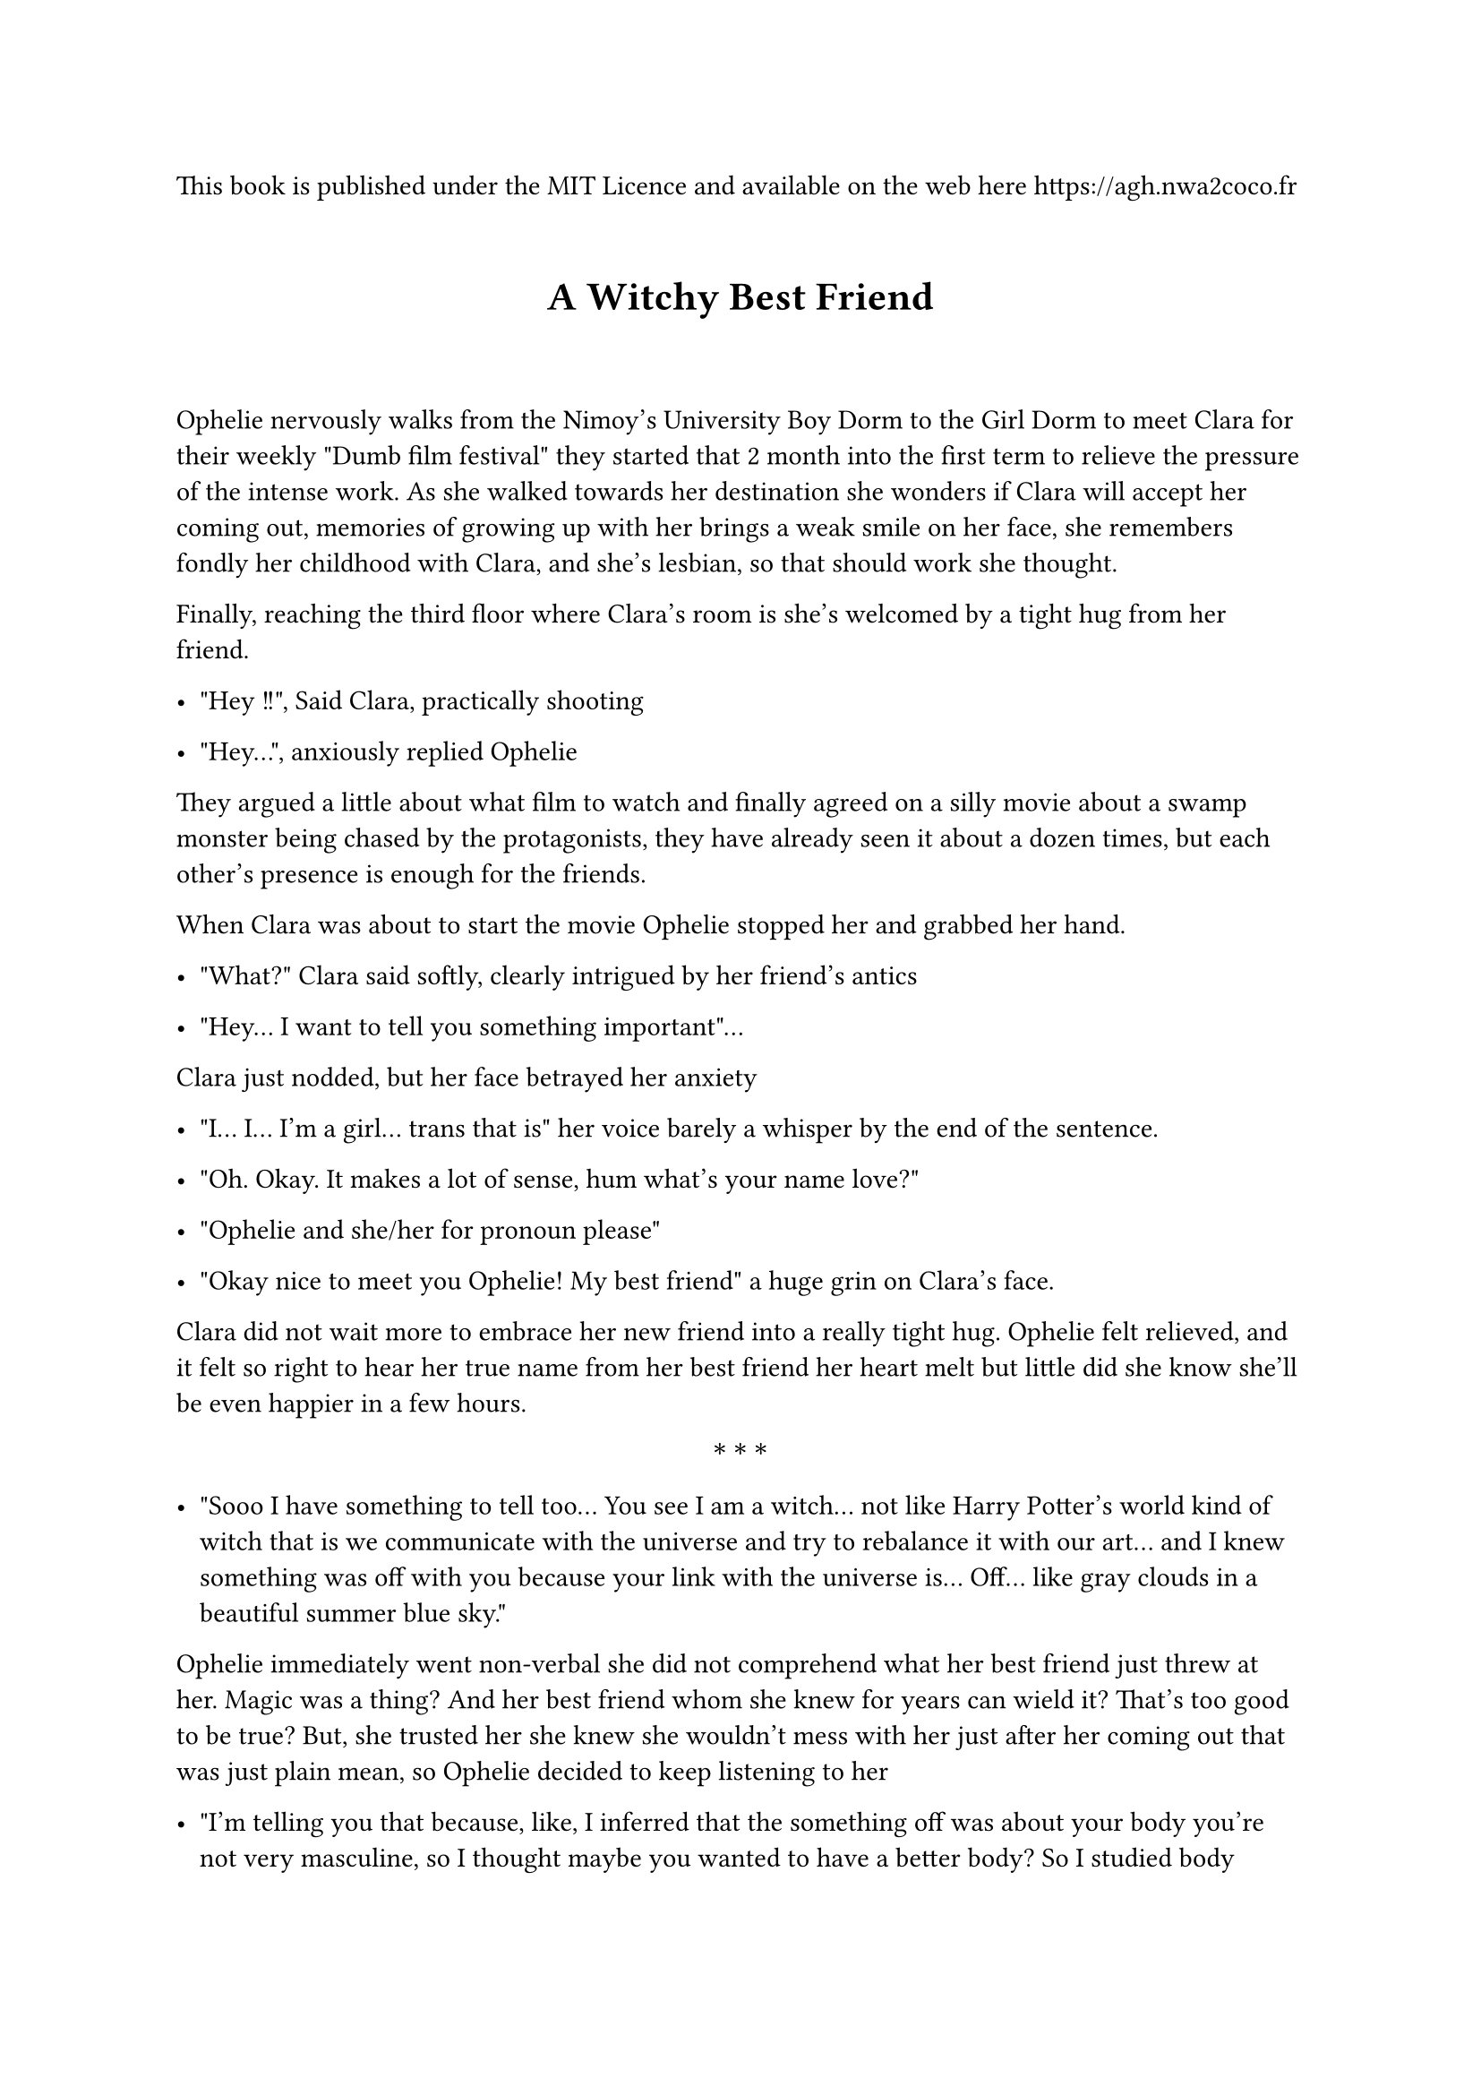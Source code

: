 This book is published under the MIT Licence and available on the web here #link("https://agh.nwa2coco.fr")


#let middle = block(width: 100%)[
  #set align(center);
  #set text(weight: "bold");
  $ast.basic$~$ast.basic$~$ast.basic$
]

#show heading.where(level: 1): it => {
  v(1em)
  set align(center)
  set text(size: 16pt, weight: "bold")
  it 
  v(2em)
}

= A Witchy Best Friend <a-witchy-best-friend>
Ophelie nervously walks from the Nimoy’s University Boy Dorm to the Girl Dorm to meet Clara for their weekly \"Dumb film festival\" they started that 2 month into the first term to relieve the pressure of the intense work. As she walked towards her destination she wonders if Clara will accept her coming out, memories of growing up with her brings a weak smile on her face, she remembers fondly her childhood with Clara, and she’s lesbian, so that should work she thought.

Finally, reaching the third floor where Clara’s room is she’s welcomed by a tight hug from her friend.

- \"Hey !!\", Said Clara, practically shooting

- \"Hey…\", anxiously replied Ophelie

They argued a little about what film to watch and finally agreed on a silly movie about a swamp monster being chased by the protagonists, they have already seen it about a dozen times, but each other’s presence is enough for the friends.

When Clara was about to start the movie Ophelie stopped her and grabbed her hand.

- \"What?\" Clara said softly, clearly intrigued by her friend’s antics

- \"Hey... I want to tell you something important\"...

Clara just nodded, but her face betrayed her anxiety

- \"I... I... I’m a girl… trans that is\" her voice barely a whisper by the end of the sentence.

- \"Oh. Okay. It makes a lot of sense, hum what’s your name love?\"

- \"Ophelie and she/her for pronoun please\"

- \"Okay nice to meet you Ophelie! My best friend\" a huge grin on Clara’s face.

Clara did not wait more to embrace her new friend into a really tight hug. Ophelie felt relieved, and it felt so right to hear her true name from her best friend her heart melt but little did she know she’ll be even happier in a few hours.

#middle

- \"Sooo I have something to tell too... You see I am a witch… not like Harry Potter’s world kind of witch that is we communicate with the universe and try to rebalance it with our art… and I knew something was off with you because your link with the universe is... Off… like gray clouds in a beautiful summer blue sky.\"

Ophelie immediately went non-verbal she did not comprehend what her best friend just threw at her. Magic was a thing? And her best friend whom she knew for years can wield it? That’s too good to be true? But, she trusted her she knew she wouldn’t mess with her just after her coming out that was just plain mean, so Ophelie decided to keep listening to her

- \"I’m telling you that because, like, I inferred that the something off was about your body you’re not very masculine, so I thought maybe you wanted to have a better body? So I studied body magic and with that I mastered a true form spell, for you, and I can use it on you right now if that’s what you want.\"

Ophelie was shocked the look on her face deserved to be framed (so naturally Clara took a picture of her) her best friend could fast track the transition, and she could have her dream body just now just like that? She realized she was stunned for a couple of minutes now, so she wordlessly nodded to her best friend.

As quietly as Ophelie, Clara took her best friend hand into hers and summoned the universe she exactly carefully repeated the steps she learned and asked the universe to fix Ophelie’s body. She felt the little tug and the little shock that signal the approval of the universe.

- \"It’s done, the change will slowly happen over the next few hours so why don’t we start our dumb film night?\"

Ophelie could only nod.

First she felt a little sleepy and fell a little into Clara’s embrace now snugly cuddled with her. Approximately half into the movie she could feel her skin softening all over her body and she marveled at the sensation, she really loved that and couldn’t stop herself to touch herself, not that Clara could too.

A few minutes after that she felt her face slightly moving just a little lump of far here, bones slightly higher, her face now rounder and far softer without the facial hair. Her hair already mid back grew a few inches more and turned from a pale blonde to a gorgeous ginger, and went from straight to averagely wavy, and curly she couldn’t stop admiring her hair while Clara couldn’t stop admiring her face.

Soon enough the spell worked with her neck now thinner and lacking her once Adam Apple, her vocal cords shifted, and she gasped in her new soft high soprano voice. While her whole upper body was shrinking her already narrow shoulders narrowed further until they were tiny, and she felt at home, her arms followed, and soon they were as thin as her shoulders

Moderate breast grew on her now thinner rib cage and while Clara was glaring at them Ophelie was far more interested in her narrowing waist, her muscle melt, her stomach now without a trace of hard muscle and just a layer of soft fat topped by hairless soft skin. Her pelvic area shifted to the feminine form while organs were rearangering in her inner abdominal area, her hips slightly widened just enough to contrast with her now much narrower waist.

Her legs followed, excess muscle melted and the fat redistributed in her body her figure now a beautiful hourglass and softness all around her body as her far bigger and stronger friend was poking her all over her body, as she already shaved her legs they were now just as she liked them long and smooth and ended with beautiful tiny feet.

She felt like she lost a foot in height, but she was squeaking beyond human understanding she felt so at home within her body, now looking as her 5’11 butch best friend she felt absolutely minuscule but couldn’t stop herself to grin as Clara tightened her grip on her best friend.

After what felt like a lifetime hugging Clara, Ophelie asked her best friend to help her walk to the full body mirror, as she basked into the vision of her true self and the beautiful woman behind her, she guessed her size around 5’1 - her dream size - and rushed hugging Clara once more. She dressed into what she found being the skirt version of the school uniform now her size but stopped at just the undergarments, she turned around looked up to Clara and said without a hint of anxiety

- \"Can I kiss you Clara?\".

= Epilogue : A Witchy lover <epilogue-a-witchy-lover>
#emph[#strong[Ophelie’s POV]]

- "Ophelie! Faster you incompetent lesbian! We must be at Violet’s in half an hour!" Clara yelled through the door

It’s been almost year since that day, and every one of them was a blessing, I love my body sure, and dysphoria mostly disappeared, it was a blessing in itself I was finally able to do well in class and in life. I had more friends now – Violet was one of them – and I was valedictorian of the engineering class of Nimoy’s University.

Well I have to get moving or Clara will magically open this door…

I opened the door to see Clara mostly patiently waiting beside it, we moved into this apartment at the end of our semester, so we moved together. She, and I, living together in an apartment and some non-school days were like heaven.

This apartment has a distinct property that Clara specially searched when she found the apartment on the online website, #emph[There was only one bedroom.]

- "How do I look" I weakly said, trying to calm my anxiety and the torrent of feeling I was experiencing

- "Oh my god Ophelie this dress is so cute on you" said Clara, her face lit up like a Christmas tree when she saw me

She moved toward me, leveled up my chin before gently kissing me and hugging me as the same time, I hugged her back tightening the embrace as an effort to close the small but terrible gap between our bodies, I completely melted in her hug and marveled as the feeling of this hug and kiss, I could never get enough hugs hers were so good.

- "We have to go baby" she said grinning at my inability to talk or even move as I felt the last remnant of her warmth on my body, she took my hand, and we began walking towards the campus.

#middle

- "Ophelie! Clara! Always so beautiful you two" Violet grinned as we entered into her dorm room for our weekly film meetup. Jim and his partner were on a date, so this was only the three of us.

- "Hello Violet" we both said, hugging her, Violet was another trans girl in my class, she also benefited for the help of my girlfriend, to be more honest, I begged Clara to help her, and she finally agreed, not without kissing me and doubling her cuddling amount as reward, not that I was complaining I loved cuddling to her.

- "Hey, I see you two "only housemate" are closer now huh-uh" she said with a knowing grin, we were not officially dating, that is we were not out in the university, and were more of a private item, but my friendship with Violet started when she connected the dot between who I was and who I am, she also figured out my relationship with Clara a few weeks into our friendship. The housemate thing was an inside lesbian joke apparently, I was not really into internet but Clara and Violet were.

Jim and his partner were originally Clara’s friend from high school, but they attend another close university and live not so far away, she also "helped" Jim’s partner Alex.

In and all we were a knit-close group of friends bonded by mundane university and less-mundane magic.

We chose a film and settled down on the couch, I, the smallest individual of this group, was in the middle while Clara was cuddled at my right and Violet was cuddled at my left, cuddling is nice, so I said nothing as I basked into the feeling of friends, of my girlfriend, cuddles, snacks and watching a silly comedy film from a few years ago. I think its name was "The Super-revenge of the jedi-mummies versus the mighty gender-bent avengers in the new matrix" apparently it was intended to be a big film consisting of a crossover between four huge licenses of the time.

But it had failed and was now considered a useless comical film for nights like these.

#middle

A few days later I was at University thinking what I could buy for Clara for Valentine day, when I also remembered that Valentine day would be the first anniversary of this body, and the first anniversary of our relationship, I decided to buy a nice necklace, I could wait next year for the proposal.”

#middle

But apparently Clara thought otherwise,

- "Ophelie, I love you and the past year have been a blessing" I nodded, but she motioned that she hadn’t finished yet "and I want to spend the remainder of my life on this planet with you, I can’t imagine a world where we’re not together, what I’m trying to say is Ophelie, will you marry me?"

My heart stopped, and I began crying, Clara wanted to marry me??

- "Of course Clara I love and ever will love you’re my life my sun my…" but Clara stopped me by kissing me.

I was in heaven, I am officially Clara’s fiancée ? And she is my fiancée ? I never thought it would be possible !

#middle

The wedding was small, but it was on purpose, our families were there, looking proud of us, our friends, Violet and her boyfriend, Jim and his now married partner, Valentina and her polycule (a boyfriend, two girlfriends and one enby-friend as they called themselves) and of course my sister were all there too looking proud of us. My sister was my witness while Clara’s brother was her man of honor, it’s funny considering our usual roles, but what’s a better time than our wedding to annoy normativity?

The day has been exhausting but here we were, as newly married wives, cuddled in our bed waiting for sleep to take us.

Just before I fell asleep though, one thought came to me, do Clara love me ?
